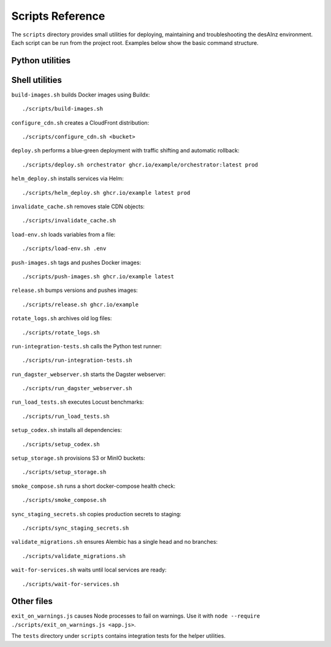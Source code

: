 Scripts Reference
=================

The ``scripts`` directory provides small utilities for deploying, maintaining and
troubleshooting the desAInz environment. Each script can be run from the project
root. Examples below show the basic command structure.

Python utilities
----------------

.. list-table::
   :header-rows: 1

   * - Script
     - Purpose
     - Example
   * - ``analyze_query_plans.py``
     - Inspect ``pg_stat_statements`` and suggest indexes.
     - ``python scripts/analyze_query_plans.py``
  * - ``apply_s3_lifecycle.py``
    - Configure bucket lifecycle rules.
    - ``python scripts/apply_s3_lifecycle.py <bucket> [storage-class]``
   * - ``approve_job.py``
     - Approve Dagster runs from the approval service.
     - ``python scripts/approve_job.py <run_id>``
   * - ``backup.py``
     - Dump the PostgreSQL database to S3.
     - ``python scripts/backup.py``
   * - ``benchmark_score.py``
     - Compare scoring latency with and without caching.
     - ``python scripts/benchmark_score.py``
   * - ``cli.py``
     - Entry point exposing ingestion and publishing helpers.
     - ``python scripts/cli.py --help``
   * - ``collect_licenses.py``
     - Gather third‑party license information.
     - ``python scripts/collect_licenses.py``
   * - ``collect_metrics.py``
     - Forward resource usage metrics to monitoring.
     - ``python scripts/collect_metrics.py``
   * - ``daily_summary.py``
     - Produce a JSON activity report.
     - ``./scripts/daily_summary.py``
   * - ``generate_openapi.py``
     - Build OpenAPI specs for all services.
     - ``python scripts/generate_openapi.py``
   * - ``listing_sync.py``
     - Sync marketplace listing states.
     - ``python scripts/listing_sync.py``
   * - ``maintenance.py``
     - Scheduled cleanup tasks executed by Dagster.
     - ``python scripts/maintenance.py``
   * - ``manage_spot_instances.py``
     - Manage AWS spot nodes.
     - ``python scripts/manage_spot_instances.py maintain --count 2``
   * - ``register_schemas.py``
     - Upload JSON schemas to the registry.
     - ``python scripts/register_schemas.py``
   * - ``review_monthly_costs.py``
     - Parse cost reports for anomalies.
     - ``python scripts/review_monthly_costs.py``
   * - ``rotate_logs.py``
     - Archive and prune log files.
     - ``python scripts/rotate_logs.py``
   * - ``rotate_s3_keys.py``
     - Generate new S3 access keys and update secrets.
     - ``python scripts/rotate_s3_keys.py``
   * - ``rotate_secrets.py``
     - Rotate application credentials in Kubernetes.
     - ``python scripts/rotate_secrets.py``
   * - ``run_dagster_webserver.py``
     - Start the Dagster web UI locally.
     - ``python scripts/run_dagster_webserver.py``
   * - ``run_integration_tests.py``
     - Execute integration tests with strict settings.
     - ``python scripts/run_integration_tests.py``
   * - ``setup_codex.py``
     - Prepare dependencies in the Codex environment.
     - ``python scripts/setup_codex.py``
   * - ``update_openapi_changelog.py``
     - Update the changelog after specs change.
     - ``python scripts/update_openapi_changelog.py``
   * - ``wait_for_services.py``
     - Block until dependencies respond on their ports.
     - ``python scripts/wait_for_services.py``

Shell utilities
---------------

``build-images.sh`` builds Docker images using Buildx::

   ./scripts/build-images.sh

``configure_cdn.sh`` creates a CloudFront distribution::

   ./scripts/configure_cdn.sh <bucket>

``deploy.sh`` performs a blue‑green deployment with traffic shifting and
automatic rollback::

   ./scripts/deploy.sh orchestrator ghcr.io/example/orchestrator:latest prod

``helm_deploy.sh`` installs services via Helm::

   ./scripts/helm_deploy.sh ghcr.io/example latest prod

``invalidate_cache.sh`` removes stale CDN objects::

   ./scripts/invalidate_cache.sh

``load-env.sh`` loads variables from a file::

   ./scripts/load-env.sh .env

``push-images.sh`` tags and pushes Docker images::

   ./scripts/push-images.sh ghcr.io/example latest

``release.sh`` bumps versions and pushes images::

   ./scripts/release.sh ghcr.io/example

``rotate_logs.sh`` archives old log files::

   ./scripts/rotate_logs.sh

``run-integration-tests.sh`` calls the Python test runner::

   ./scripts/run-integration-tests.sh

``run_dagster_webserver.sh`` starts the Dagster webserver::

   ./scripts/run_dagster_webserver.sh

``run_load_tests.sh`` executes Locust benchmarks::

   ./scripts/run_load_tests.sh

``setup_codex.sh`` installs all dependencies::

   ./scripts/setup_codex.sh

``setup_storage.sh`` provisions S3 or MinIO buckets::

   ./scripts/setup_storage.sh

``smoke_compose.sh`` runs a short docker-compose health check::

   ./scripts/smoke_compose.sh

``sync_staging_secrets.sh`` copies production secrets to staging::

   ./scripts/sync_staging_secrets.sh

``validate_migrations.sh`` ensures Alembic has a single head and no branches::

   ./scripts/validate_migrations.sh

``wait-for-services.sh`` waits until local services are ready::

   ./scripts/wait-for-services.sh

Other files
-----------

``exit_on_warnings.js`` causes Node processes to fail on warnings.
Use it with ``node --require ./scripts/exit_on_warnings.js <app.js>``.

The ``tests`` directory under ``scripts`` contains integration tests for the
helper utilities.
